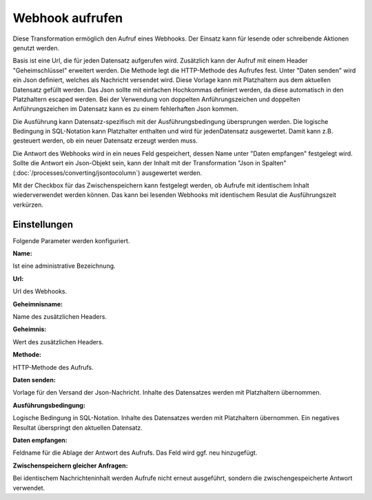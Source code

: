 ﻿Webhook aufrufen
================

Diese Transformation ermöglich den Aufruf eines Webhooks.
Der Einsatz kann für lesende oder schreibende Aktionen genutzt werden.

Basis ist eine Url, die für jeden Datensatz aufgerufen wird.
Zusätzlich kann der Aufruf mit einem Header "Geheimschlüssel" erweitert werden.
Die Methode legt die HTTP-Methode des Aufrufes fest.
Unter "Daten senden" wird ein Json definiert, welches als Nachricht versendet wird.
Diese Vorlage kann mit Platzhaltern aus dem aktuellen Datensatz gefüllt werden.
Das Json sollte mit einfachen Hochkommas definiert werden, da diese automatisch in den Platzhaltern escaped werden.
Bei der Verwendung von doppelten Anführungszeichen und doppelten Anführungszeichen im Datensatz kann es zu einem fehlerhaften Json kommen.

Die Ausführung kann Datensatz-spezifisch mit der Ausführungsbedingung übersprungen werden.
Die logische Bedingung in SQL-Notation kann Platzhalter enthalten und wird für jedenDatensatz ausgewertet.
Damit kann z.B. gesteuert werden, ob ein neuer Datensatz erzeugt werden muss.

Die Antwort des Webhooks wird in ein neues Feld gespeichert, dessen Name unter "Daten empfangen" festgelegt wird.
Sollte die Antwort ein Json-Objekt sein, kann der Inhalt mit der Transformation "Json in Spalten" (:doc:`/processes/converting/jsontocolumn`)
ausgewertet werden.

Mit der Checkbox für das Zwischenspeichern kann festgelegt werden, ob Aufrufe mit identischem Inhalt wiederverwendet werden können.
Das kann bei lesenden Webhooks mit identischem Resulat die Ausführungszeit verkürzen.

Einstellungen
-------------

Folgende Parameter werden konfiguriert.

:Name:

Ist eine administrative Bezeichnung.

:Url:

Url des Webhooks.

:Geheimnisname:

Name des zusätzlichen Headers.

:Geheimnis:

Wert des zusätzlichen Headers.

:Methode:

HTTP-Methode des Aufrufs.

:Daten senden:

Vorlage für den Versand der Json-Nachricht.
Inhalte des Datensatzes werden mit Platzhaltern übernommen.

:Ausführungsbedingung:

Logische Bedingung in SQL-Notation.
Inhalte des Datensatzes werden mit Platzhaltern übernommen.
Ein negatives Resultat überspringt den aktuellen Datensatz.

:Daten empfangen:

Feldname für die Ablage der Antwort des Aufrufs.
Das Feld wird ggf. neu hinzugefügt.

:Zwischenspeichern gleicher Anfragen:

Bei identischem Nachrichteninhalt werden Aufrufe nicht erneut ausgeführt, sondern die zwischengespeicherte Antwort verwendet.

